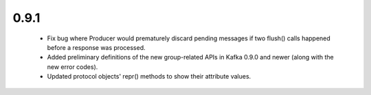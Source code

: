0.9.1
~~~~~

  * Fix bug where Producer would prematurely discard pending messages if two flush()
    calls happened before a response was processed.

  * Added preliminary definitions of the new group-related APIs in Kafka 0.9.0 and
    newer (along with the new error codes).

  * Updated protocol objects' repr() methods to show their attribute values.
